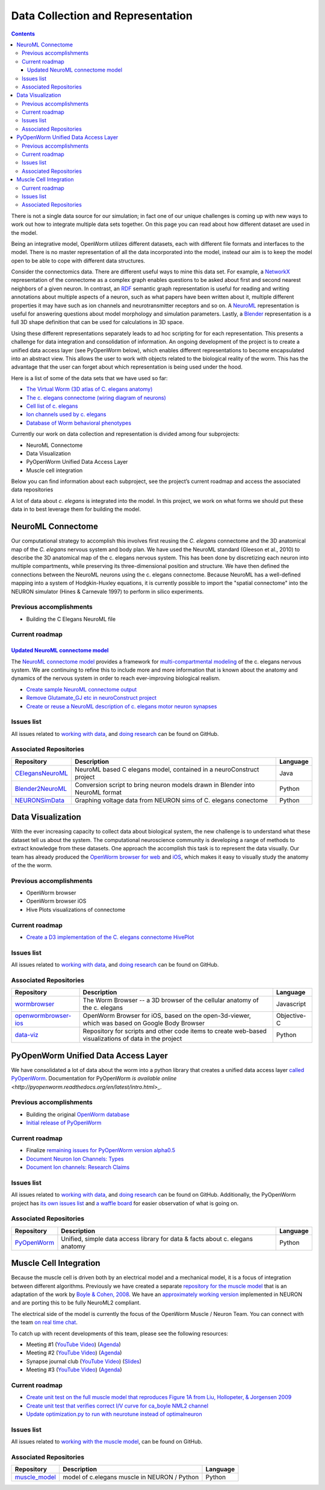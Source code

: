 .. _data-rep:

**********************************
Data Collection and Representation
**********************************

.. contents::

There is not a single data source for our simulation; in fact one of our unique challenges is coming up with new ways to 
work out how to integrate multiple data sets together. On this page you can read about how different dataset are used in 
the model. 

Being an integrative model, OpenWorm utilizes different datasets, each with different file formats and interfaces to the model. 
There is no master representation of all the data incorporated into the model, instead our aim is to keep the model open to 
be able to cope with different data structures.

Consider the connectomics data.  There are different useful ways to mine this data set. For example, a 
`NetworkX <https://networkx.github.io/>`_ representation 
of the connectome as a complex graph enables questions to be asked about first and second nearest neighbors of a given neuron. 
In contrast, an `RDF <http://www.w3.org/RDF/>`_ semantic graph representation is useful for reading and writing annotations about multiple aspects of a 
neuron, such as what papers have been written about it, multiple different properties it may have such as ion channels and 
neurotransmitter receptors and so on. A `NeuroML <http://www.neuroml.org/>`_ representation is useful for answering questions about model morphology and 
simulation parameters. Lastly, a `Blender <http://www.blender.org/>`_ representation is a full 3D shape definition that can be used for calculations in 
3D space. 

Using these different representations separately leads to ad hoc scripting for for each representation. This presents a 
challenge for data integration and consolidation of information. An ongoing development of the project is to create a 
unified data access layer (see PyOpenWorm below), which enables different representations to become encapsulated into an 
abstract view. This allows the user 
to work with objects related to the biological reality of the worm. This has the advantage that the user can forget about 
which representation is being used under the hood.

Here is a list of some of the data sets that we have used so far:

* `The Virtual Worm (3D atlas of C. elegans anatomy) <http://caltech.wormbase.org/virtualworm/>`_
* `The c. elegans connectome (wiring diagram of neurons) <http://www.wormatlas.org/neuronalwiring.html>`_
* `Cell list of c. elegans <https://docs.google.com/spreadsheet/pub?key=0Avt3mQaA-HaMdGFnQldkWm9oUmQ3YjZ1LXJ4OHFnR0E&output=html>`_
* `Ion channels used by c. elegans <https://docs.google.com/spreadsheet/pub?key=0Avt3mQaA-HaMdEd6S0dfVnE4blhaY2ZIWDBvZFNjT0E&output=html>`_
* `Database of Worm behavioral phenotypes <http://www.ncbi.nlm.nih.gov/pubmed/23852451>`_

Currently our work on data collection and representation is divided among four subprojects:

* NeuroML Connectome
* Data Visualization
* PyOpenWorm Unified Data Access Layer
* Muscle cell integration

Below you can find information about each subproject, see the project’s current roadmap and access the associated 
data repositories

A lot of data about *c. elegans* is integrated into the model.  
In this project, we work on what forms we should put these data in to best leverage them
for building the model.  

.. _data-rep-neuroml:

NeuroML Connectome
==================

Our computational strategy to accomplish this involves first reusing the 
*C. elegans* connectome and the 3D anatomical map of the *C. elegans* 
nervous system and body plan. We have used the NeuroML standard 
(Gleeson et al., 2010) to describe the 3D anatomical map of the c. elegans 
nervous system. This has been done by discretizing each neuron into multiple 
compartments, while preserving its three-dimensional position and structure. 
We have then defined the connections between the NeuroML neurons using the c. elegans 
connectome. Because NeuroML has a well-defined mapping into a system of Hodgkin-Huxley 
equations, it is currently possible to import the "spatial connectome" into the NEURON 
simulator (Hines & Carnevale 1997) to perform in silico experiments.

Previous accomplishments
------------------------

* Building the C Elegans NeuroML file

Current roadmap
---------------

`Updated NeuroML connectome model <https://github.com/openworm/OpenWorm/issues?milestone=15&state=open>`_
^^^^^^^^^^^^^^^^^^^^^^^^^^^^^^^^^^^^^^^^^^^^^^^^^^^^^^^^^^^^^^^^^^^^^^^

The `NeuroML connectome model <https://github.com/openworm/CElegansNeuroML>`_ 
provides a framework for `multi-compartmental modeling <https://en.wikipedia.org/wiki/Multi-compartment_model>`_ of the 
c. elegans nervous system.  We are continuing to refine this to include more and more information that is known about the
anatomy and dynamics of the nervous system in order to reach ever-improving biological realism.


* `Create sample NeuroML connectome output <https://github.com/openworm/OpenWorm/issues/114>`_
* `Remove Glutamate_GJ etc in neuroConstruct project <https://github.com/openworm/OpenWorm/issues/50>`_
* `Create or reuse a NeuroML description of c. elegans motor neuron synapses <https://github.com/openworm/OpenWorm/issues/124>`_

Issues list
------------

All issues related to `working with data <https://github.com/openworm/OpenWorm/issues?direction=desc&labels=data+parsing&page=1&sort=comments&state=open>`_, 
and `doing research <https://github.com/openworm/OpenWorm/issues?direction=desc&labels=research&page=1&sort=comments&state=open>`_ can be found on GitHub.


Associated Repositories
-----------------------

+---------------------------------------------------------------------------------------------------------------------+----------------------------------------------------------------------------------------------------------------------------------+------------+
| Repository                                                                                                          | Description                                                                                                                      | Language   |
+=====================================================================================================================+==================================================================================================================================+============+
| `CElegansNeuroML <https://github.com/openworm/CElegansNeuroML>`_                                                    | NeuroML based C elegans model, contained in a neuroConstruct project                                                             | Java       |  
+---------------------------------------------------------------------------------------------------------------------+----------------------------------------------------------------------------------------------------------------------------------+------------+
| `Blender2NeuroML <https://github.com/openworm/Blender2NeuroML>`_                                                    | Conversion script to bring neuron models drawn in Blender into NeuroML format                                                    | Python     |  
+---------------------------------------------------------------------------------------------------------------------+----------------------------------------------------------------------------------------------------------------------------------+------------+
| `NEURONSimData <https://github.com/openworm/NEURONSimData>`_                                                        | Graphing voltage data from NEURON sims of C. elegans conectome                                                                   | Python     |   
+---------------------------------------------------------------------------------------------------------------------+----------------------------------------------------------------------------------------------------------------------------------+------------+


Data Visualization
=======================

With the ever increasing capacity to collect data about biological system, the new challenge is to understand what 
these dataset tell us about the system. The computational neuroscience community is developing a range of methods 
to extract knowledge from these datasets. One approach the accomplish this task is to represent the data visually. 
Our team has already produced the `OpenWorm browser for web <http://browser.openworm.org>`_ and `iOS <https://itunes.apple.com/us/app/openworm-browser/id595581306?mt=8>`_, 
which makes it easy to visually study the anatomy of the the worm. 

Previous accomplishments
------------------------

* OpenWorm browser
* OpenWorm browser iOS
* Hive Plots visualizations of connectome

Current roadmap
--------------

* `Create a D3 implementation of the C. elegans connectome HivePlot <https://github.com/openworm/OpenWorm/issues/89>`_

Issues list
------------

All issues related to `working with data <https://github.com/openworm/OpenWorm/issues?direction=desc&labels=data+parsing&page=1&sort=comments&state=open>`_, 
and `doing research <https://github.com/openworm/OpenWorm/issues?direction=desc&labels=research&page=1&sort=comments&state=open>`_ can be found on GitHub.

Associated Repositories
-----------------------

+---------------------------------------------------------------------------------------------------------------------+----------------------------------------------------------------------------------------------------------------------------------+-------------+
| Repository                                                                                                          | Description                                                                                                                      | Language    |
+=====================================================================================================================+==================================================================================================================================+=============+
| `wormbrowser <https://github.com/openworm/wormbrowser>`_                                                            | The Worm Browser -- a 3D browser of the cellular anatomy of the c. elegans                                                       | Javascript  |   
+---------------------------------------------------------------------------------------------------------------------+----------------------------------------------------------------------------------------------------------------------------------+-------------+
| `openwormbrowser-ios <https://github.com/openworm/openwormbrowser-ios>`_                                            | OpenWorm Browser for iOS, based on the open-3d-viewer, which was based on Google Body Browser                                    | Objective-C |   
+---------------------------------------------------------------------------------------------------------------------+----------------------------------------------------------------------------------------------------------------------------------+-------------+
| `data-viz <https://github.com/openworm/data-viz>`_                                                                  | Repository for scripts and other code items to create web-based visualizations of data in the project                            | Python      |  
+---------------------------------------------------------------------------------------------------------------------+----------------------------------------------------------------------------------------------------------------------------------+-------------+



PyOpenWorm Unified Data Access Layer
====================================

We have consolidated a lot of data about the worm into a python library that creates a unified data access layer 
`called PyOpenWorm <https://github.com/openworm/pyopenworm>`_.  Documentation for PyOpenWorm 
`is available online <http://pyopenworm.readthedocs.org/en/latest/intro.html>_`.

Previous accomplishments
------------------------

* Building the original `OpenWorm database <https://groups.google.com/d/msg/openworm-discuss/2V5kF5na5fw/GnxZMgWYF7wJ>`_
* `Initial release of PyOpenWorm <https://github.com/openworm/PyOpenWorm/releases/tag/0.0.1-alpha>`_

Current roadmap
--------------

* Finalize `remaining issues for PyOpenWorm version alpha0.5 <https://github.com/openworm/PyOpenWorm/labels/alpha0.5>`_
* `Document Neuron Ion Channels: Types <https://github.com/openworm/OpenWorm/issues/31>`_
* `Document Ion channels: Research Claims <https://github.com/openworm/OpenWorm/issues/32>`_


Issues list
------------

All issues related to `working with data <https://github.com/openworm/OpenWorm/issues?direction=desc&labels=data+parsing&page=1&sort=comments&state=open>`_, 
and `doing research <https://github.com/openworm/OpenWorm/issues?direction=desc&labels=research&page=1&sort=comments&state=open>`_ can be found on GitHub.
Additionally, the PyOpenWorm project has `its own issues list <https://github.com/openworm/PyOpenWorm/issues?q=is%3Aopen+is%3Aissue>`_ and 
`a waffle board <https://waffle.io/openworm/PyOpenWorm>`_ for easier observation of what is going on.

Associated Repositories
-----------------------

+-------------------------------------------------------------+----------------------------------------------------------------------------------+-------------+
| Repository                                                  | Description                                                                      | Language    |
+=============================================================+==================================================================================+=============+
| `PyOpenWorm <https://github.com/openworm/pyopenworm>`_      | Unified, simple data access library for data & facts about c. elegans anatomy    | Python      |   
+-------------------------------------------------------------+----------------------------------------------------------------------------------+-------------+


.. _data-rep-muscle:

Muscle Cell Integration
=======================

Because the muscle cell is driven both by an electrical model and a mechanical model, it
is a focus of integration between different algorithms.  Previously we have created a 
separate `repository for the muscle model <https://github.com/openworm/muscle_model>`_ that is an adaptation
of the work by `Boyle & Cohen, 2008 <http://www.comp.leeds.ac.uk/netta/CV/papers/BC08b.pdf>`_.
We have an `approximately working version <http://www.opensourcebrain.org/projects/muscle_model/wiki>`_ implemented
in NEURON and are porting this to be fully NeuroML2 compliant.

The electrical side of the model is currently the focus of the OpenWorm Muscle / Neuron Team.  You can connect with the team `on real time chat <https://gitter.im/openworm/muscle_model>`_.

To catch up with recent developments of this team, please see the following resources:

* Meeting #1 (`YouTube Video <https://www.youtube.com/watch?v=6AhKE2Vg_Uw>`_) (`Agenda <https://docs.google.com/document/d/1BByFfABx91Ao-qKFYXAP0wQONlhdDy7MtSu8G0QxUes/edit>`_)
* Meeting #2 (`YouTube Video <https://www.youtube.com/watch?v=HfGAJYwNt3c>`_) (`Agenda <https://docs.google.com/document/d/1gUBwNjK4OEYd22Pdjt5vcm0-L6cbIHEU6k51AnOcL24/edit?usp=drive_web>`_)
* Synapse journal club (`YouTube Video <https://www.youtube.com/watch?v=697Irn0J_54>`_) (`Slides <https://docs.google.com/presentation/d/1uMtXJNEXzzoPw45HG6sztqiiPDUn2jcUpHj7oiHxu38/edit?usp=sharing>`_)
* Meeting #3 (`YouTube Video <https://www.youtube.com/watch?v=3KApBmFa6WY>`_) (`Agenda <https://docs.google.com/document/d/1JAH4Hs_J0tYbcEuxOMQ0fl2NPf6H6Z7kbe72lAi7SdA/edit>`_)

Current roadmap
---------------

* `Create unit test on the full muscle model that reproduces Figure 1A from Liu, Hollopeter, & Jorgensen 2009 <https://github.com/openworm/muscle_model/issues/31>`_
* `Create unit test that verifies correct I/V curve for ca_boyle NML2 channel <https://github.com/openworm/muscle_model/issues/30>`_
* `Update optimization.py to run with neurotune instead of optimalneuron <https://github.com/openworm/muscle_model/issues/18>`_

Issues list
------------

All issues related to `working with the muscle model <https://github.com/openworm/muscle_model/issues>`_, 
can be found on GitHub.

Associated Repositories
-----------------------

+---------------------------------------------------------------------------------------------------------------------+----------------------------------------------------------------------------------------------------------------------------------+-------------+
| Repository                                                                                                          | Description                                                                                                                      | Language    |
+=====================================================================================================================+==================================================================================================================================+=============+
| `muscle_model <https://github.com/openworm/muscle_model>`_                                                          | model of c.elegans muscle in NEURON / Python                                                                                     | Python      |  
+---------------------------------------------------------------------------------------------------------------------+----------------------------------------------------------------------------------------------------------------------------------+-------------+


